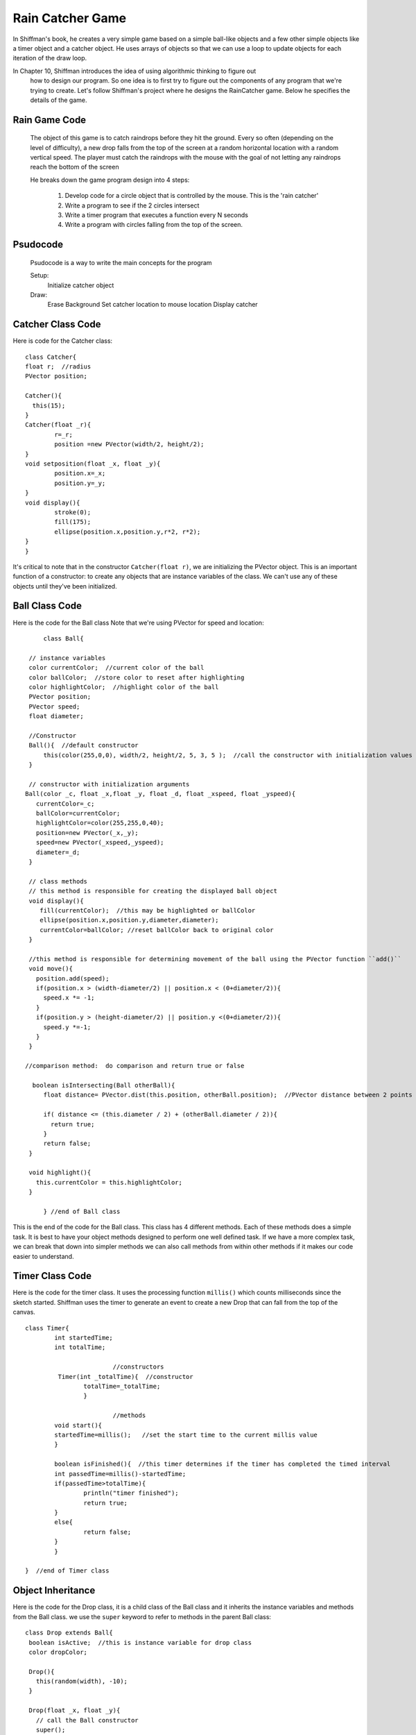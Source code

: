 .. _RainGame:

==================
Rain Catcher Game
==================

In Shiffman's book, he creates a very simple game based on a simple ball-like objects 
and a few other simple objects like a timer object and a catcher object.  He uses arrays 
of objects so that we can use a loop to update objects for each iteration of the draw loop.

In Chapter 10, Shiffman introduces the idea of using algorithmic thinking to figure out
 how to design our program.  So one idea is to first try to figure out the components of any
 program that we're trying to create.  Let's follow Shiffman's project where he designs the
 RainCatcher game.  Below he specifies the details of the game.
 
 
Rain Game Code 
==================
 
 The object of this game is to catch raindrops before they hit the ground. 
 Every so often (depending on the level of difficulty), a new drop falls from the top 
 of the screen at a random horizontal location with a random vertical speed. The player 
 must catch the raindrops with the mouse with the goal of not letting any raindrops reach 
 the bottom of the screen
 
 He breaks down the game program design into 4 steps:
 
 	1. Develop code for a circle object that is controlled by the mouse.  This is the 'rain catcher'
 	2. Write a program to see if the 2 circles intersect
 	3. Write a timer program that executes a function every N seconds
	4. Write a program with circles falling from the top of the screen.
 
 
Psudocode
=============
 
  Psudocode is a way to write the main concepts for the program
  
  Setup:  
  	Initialize catcher object
  Draw:
  	Erase Background
  	Set catcher location to mouse location
	Display catcher
	
Catcher Class Code
===================
	
Here is code for the Catcher class::
	
	class Catcher{
        float r;  //radius
        PVector position;
        
        Catcher(){
          this(15);
        }
        Catcher(float _r){
                r=_r;
                position =new PVector(width/2, height/2);
        }
        void setposition(float _x, float _y){
                position.x=_x;
                position.y=_y;
        }
        void display(){
                stroke(0);
                fill(175);
                ellipse(position.x,position.y,r*2, r*2);
        }
	}
	
It's critical to note that in the constructor ``Catcher(float r)``, we are initializing the PVector object.  
This is an important function of a constructor:  to create any objects that are instance variables of the
class.  We can't use any of these objects until they've been initialized.  

	
Ball Class Code
=================
Here is the code for the Ball class  Note that we're using PVector for speed and location::
	
	class Ball{

    // instance variables
    color currentColor;  //current color of the ball
    color ballColor;  //store color to reset after highlighting
    color highlightColor;  //highlight color of the ball
    PVector position;
    PVector speed;
    float diameter;  

    //Constructor
    Ball(){  //default constructor
      	this(color(255,0,0), width/2, height/2, 5, 3, 5 );  //call the constructor with initialization values
    }

    // constructor with initialization arguments
   Ball(color _c, float _x,float _y, float _d, float _xspeed, float _yspeed){
      currentColor=_c;
      ballColor=currentColor;
      highlightColor=color(255,255,0,40);
      position=new PVector(_x,_y);
      speed=new PVector(_xspeed,_yspeed);
      diameter=_d;
    }

    // class methods  
    // this method is responsible for creating the displayed ball object
    void display(){
       fill(currentColor);  //this may be highlighted or ballColor
       ellipse(position.x,position.y,diameter,diameter);
       currentColor=ballColor; //reset ballColor back to original color
    }

    //this method is responsible for determining movement of the ball using the PVector function ``add()``
    void move(){
      position.add(speed);
      if(position.x > (width-diameter/2) || position.x < (0+diameter/2)){  
        speed.x *= -1;
      }
      if(position.y > (height-diameter/2) || position.y <(0+diameter/2)){
        speed.y *=-1;
      }
    }

   //comparison method:  do comparison and return true or false
  
     boolean isIntersecting(Ball otherBall){
        float distance= PVector.dist(this.position, otherBall.position);  //PVector distance between 2 points
     
        if( distance <= (this.diameter / 2) + (otherBall.diameter / 2)){
          return true;
        }
        return false;
    }

    void highlight(){
      this.currentColor = this.highlightColor;
    }

	} //end of Ball class
	
This is the end of the code for the Ball class.  This class has 4 different methods.  Each of these methods does a simple task. It is best to 
have your object methods designed to perform one well defined task.  If we have a more complex task, we can break that down into simpler methods 
we can also call methods from within other methods if it makes our code easier to understand.
			
Timer Class Code
=================

Here is the code for the timer class.  It uses the processing function ``millis()`` which counts milliseconds since the sketch started.  Shiffman uses
the timer to generate an event to create a new Drop that can fall from the top of the canvas.  ::		
			
	class Timer{
   		int startedTime;
   		int totalTime;
   		 
   				//constructors
  		 Timer(int _totalTime){  //constructor
     			totalTime=_totalTime;
   			}
   			
   				//methods
  	 	void start(){
     		startedTime=millis();   //set the start time to the current millis value
   		}
   
   		boolean isFinished(){  //this timer determines if the timer has completed the timed interval
     		int passedTime=millis()-startedTime;
     		if(passedTime>totalTime){
       			println("timer finished");
       			return true;
     		}
     		else{
       			return false;
     		}
   		}
  
	}  //end of Timer class
				
Object Inheritance
====================

Here is the code for the Drop class, it is a child class of the Ball class and it inherits the instance variables
and methods from the Ball class.  we use the ``super`` keyword to refer to methods in the parent Ball class::
 
 class Drop extends Ball{
  boolean isActive;  //this is instance variable for drop class
  color dropColor;
  
  Drop(){
    this(random(width), -10);
  }
  
  Drop(float _x, float _y){
    // call the Ball constructor
    super();
    this.position.x=_x;
    this.position.y=_y;
    this.diameter=5;
    this.speed.x=0;
    this.speed.y=3;
    dropColor=color(0,50,255,100);
    this.ballColor=dropColor;
    isActive=true;
  }
  
  void move(){
    if(isActive){
       position.add(speed);  //we've set x speed to 0;
       if(position.y>=height+10){
         isActive=false;
     }
    }
  }
  
  void display(){
    super.display();
  }
  }

In the above code, we have created a class that's a child class of the Ball class.  We have
used the keyword ``super`` within the constructor so that we're calling the constructor for the
``Ball`` class.  We have used the ``extends`` keyword in the first line of the class declaration
to show that this class is a child class of the ``Ball`` class.  Any Drop object has access to the 
methods and instance parameters of the ``Ball`` class.  Since the ``Drop`` class has it's own
``move()`` method, then when a Drop object calls the ``move()`` method, it is this version that
will be executed.  

The Main Program
=================

Here is a start of a main program where we are testing each of our classes.  It's important to 
keep straight the fact that we're declaring our classes in separate tabs, but all of the code
to execute the program is all contained in the first processing tab.  In that tab, we have our
processing setup function and the draw function.  As we've done before, we declare any global variables
above and outside of the ``setup()`` and ``draw()`` functions.  These are object variables so 
we use the Class name, then the name of the object instance to declare the global object

	`class name:`  ``Catcher``   
	    
	`object instance name:`  ``myCatcher``

Here's the code for executing the beginning of our game::

	//rain catcher game: main file
	Catcher myCatcher;   //declare a Catcher object named myCatcher
	Ball ball1;
	Timer timer1;
	Drop drop1;

	void setup(){
 		size(300,300);
 		myCatcher=new Catcher();  // initialize using the Catcher default constructor
 		timer1=new Timer(2000);  // initialize a Timer object 
 		timer1.start();    //call the start( ) method
 		ball1=new Ball(color(0,255,100),15,25,20,3,8);
 		smooth();
 		drop1=new Drop(14,5);   //initialize drop1 using the Drop constructor
  
	}

	void draw(){
  		background(255);
  		myCatcher.setposition(mouseX, mouseY);  //
  		myCatcher.display();
  		drop1.move();
  		drop1.display();
  		ball1.move();
  		ball1.display();
  		if(timer1.isFinished()){
    		timer1.start();  //reset the timer when it is finished
  		}
  }
  

In the code above, the first thing we determine is the location of the catcher object
based on the user's mouse position.  Then we display the myCatcher object.  Similarly, 
with the drop1 and ball1 objects, first we move the objects, then we display the objects.
 
So far, we have several objects moving on the screen, but we need to re-factor this code 
in order to make some type of a game. We'll want to have lots of drop objects moving on the 
canvas.  Also, let's make use a paddle object instead of Shiffman's catcher object.  The 
paddle object will be controlled by keyboard movement, then collisions will be determined 
based on whether a falling drop object intersects with the paddle.  We'll cover this in 
the next section.

Test Driven Development
=========================

Below is an example of the program, here we're just testing the code for each object that
we've created.  It's a good idea to create your code in an incremental manner, so that you 
can discover errors early on.  For each section of code that you create, identify some way
that you can test whether your code is functioning correctly before moving on to create new
code.  This is the idea behind test-driven development (TDD), where you would create some
series of tests for each section of code, to insure it's working correctly, and the code for the 
tests is actually written before the code that you will be testing.   

.. raw:: html

	<div class="figure">
	<iframe width="328" height="380" scrolling="no" frameborder="0" src="http://www.openprocessing.org/sketch/190172/embed/?width=300&height=300&border=true"></iframe>
	</div>
	
Questions:
==========

	1.  How can we test whether the method ``isIntersecting( )`` works correctly? 
	2.  How can we test whether the timer object is working correctly?
